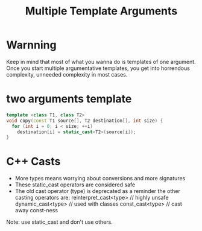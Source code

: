 #+TITLE: Multiple Template Arguments
#+OPTIONS: ^:nil

* Warnning
Keep in mind that most of what you wanna do is templates of one
argument. Once you start multiple argumentative templates, you get
into horrendous complexity, unneeded complexity in most cases.

* two arguments template
#+BEGIN_SRC cpp
  template <class T1, class T2>
  void copy(const T1 source[], T2 destination[], int size) {
    for (int i = 0; i < size; ++i)
      destination[i] = static_cast<T2>(source[i]);
  }
#+END_SRC

* C++ Casts
+ More types means worrying about conversions and more signatures
+ These static_cast operators are considered safe
+ The old cast operator (type) is deprecated as a reminder the other
  casting operators are:
  reinterpret_cast<type> // highly unsafe
  dynamic_cast<type> // used with classes
  const_cast<type> // cast away const-ness

Note: use static_cast and don't use others.

